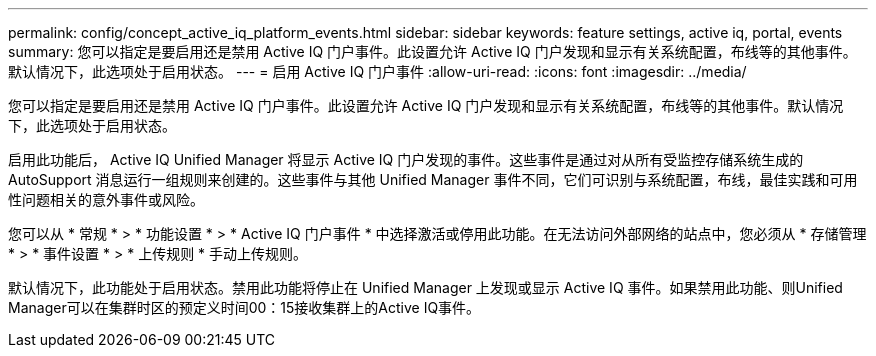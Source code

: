 ---
permalink: config/concept_active_iq_platform_events.html 
sidebar: sidebar 
keywords: feature settings, active iq, portal, events 
summary: 您可以指定是要启用还是禁用 Active IQ 门户事件。此设置允许 Active IQ 门户发现和显示有关系统配置，布线等的其他事件。默认情况下，此选项处于启用状态。 
---
= 启用 Active IQ 门户事件
:allow-uri-read: 
:icons: font
:imagesdir: ../media/


[role="lead"]
您可以指定是要启用还是禁用 Active IQ 门户事件。此设置允许 Active IQ 门户发现和显示有关系统配置，布线等的其他事件。默认情况下，此选项处于启用状态。

启用此功能后， Active IQ Unified Manager 将显示 Active IQ 门户发现的事件。这些事件是通过对从所有受监控存储系统生成的 AutoSupport 消息运行一组规则来创建的。这些事件与其他 Unified Manager 事件不同，它们可识别与系统配置，布线，最佳实践和可用性问题相关的意外事件或风险。

您可以从 * 常规 * > * 功能设置 * > * Active IQ 门户事件 * 中选择激活或停用此功能。在无法访问外部网络的站点中，您必须从 * 存储管理 * > * 事件设置 * > * 上传规则 * 手动上传规则。

默认情况下，此功能处于启用状态。禁用此功能将停止在 Unified Manager 上发现或显示 Active IQ 事件。如果禁用此功能、则Unified Manager可以在集群时区的预定义时间00：15接收集群上的Active IQ事件。
